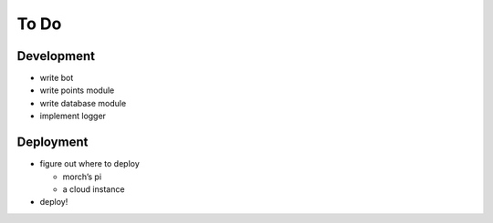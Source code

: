 #####
To Do
#####

===========
Development
===========

* write bot
* write points module
* write database module
* implement logger

==========
Deployment
==========

* figure out where to deploy

  * morch’s pi
  * a cloud instance

* deploy!
